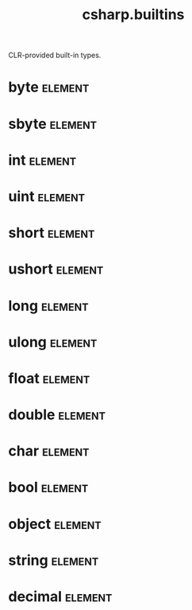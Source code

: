 #+title: csharp.builtins
#+options: <:nil c:nil todo:nil ^:nil d:nil date:nil author:nil
#+tags: { element(e) attribute(a) module(m) }
:PROPERTIES:
:masd.codec.input_technical_space: csharp
:masd.codec.is_proxy_model: true
:masd.codec.model_modules: csharp.builtins
:END:

CLR-provided built-in types.

* byte                                                              :element:
  :PROPERTIES:
  :custom_id: ea7dd838-31eb-46bc-8649-607826e60813
  :masd.mapping.target: masd.lam.core.byte
  :masd.csharp.aspect.requires_static_reference_equals: false
  :masd.csharp.assistant.requires_assistance: true
  :masd.csharp.assistant.method_postfix: Byte
  :masd.codec.stereotypes: masd::builtin
  :masd.codec.can_be_primitive_underlier: true
  :masd.codec.in_global_module: true
  :masd.codec.can_be_enumeration_underlier: true
  :END:
* sbyte                                                             :element:
  :PROPERTIES:
  :custom_id: 0b9ba3b4-b113-44e8-8f65-3eca758caacd
  :masd.mapping.target: masd.lam.numeric.integer8
  :masd.csharp.aspect.requires_static_reference_equals: false
  :masd.csharp.assistant.requires_assistance: true
  :masd.csharp.assistant.method_postfix: ShortByte
  :masd.codec.stereotypes: masd::builtin
  :masd.codec.can_be_primitive_underlier: true
  :masd.codec.in_global_module: true
  :masd.codec.can_be_enumeration_underlier: true
  :END:
* int                                                               :element:
  :PROPERTIES:
  :custom_id: e5148ab4-4541-4086-9e0d-21c4488fde39
  :masd.mapping.target: masd.lam.numeric.integer
  :masd.csharp.aspect.requires_static_reference_equals: false
  :masd.csharp.assistant.requires_assistance: true
  :masd.csharp.assistant.method_postfix: Int
  :masd.codec.stereotypes: masd::builtin
  :masd.codec.can_be_primitive_underlier: true
  :masd.codec.in_global_module: true
  :masd.codec.can_be_enumeration_underlier: true
  :masd.codec.is_default_enumeration_type: true
  :END:
* uint                                                              :element:
  :PROPERTIES:
  :custom_id: 80a8b969-f979-4d2b-8635-902b172704a1
  :masd.csharp.aspect.requires_static_reference_equals: false
  :masd.csharp.assistant.requires_assistance: true
  :masd.csharp.assistant.method_postfix: UInt
  :masd.codec.stereotypes: masd::builtin
  :masd.codec.can_be_primitive_underlier: true
  :masd.codec.in_global_module: true
  :masd.codec.can_be_enumeration_underlier: true
  :END:
* short                                                             :element:
  :PROPERTIES:
  :custom_id: 172e2a12-e3b7-4cfc-8d9b-4930b0e38475
  :masd.csharp.aspect.requires_static_reference_equals: false
  :masd.csharp.assistant.requires_assistance: true
  :masd.csharp.assistant.method_postfix: Short
  :masd.codec.stereotypes: masd::builtin
  :masd.codec.can_be_primitive_underlier: true
  :masd.codec.in_global_module: true
  :masd.codec.can_be_enumeration_underlier: true
  :END:
* ushort                                                            :element:
  :PROPERTIES:
  :custom_id: 2677ad69-9bb0-4132-a1c6-8f6dff99b92f
  :masd.csharp.aspect.requires_static_reference_equals: false
  :masd.csharp.assistant.requires_assistance: true
  :masd.csharp.assistant.method_postfix: UShort
  :masd.codec.stereotypes: masd::builtin
  :masd.codec.can_be_primitive_underlier: true
  :masd.codec.in_global_module: true
  :masd.codec.can_be_enumeration_underlier: true
  :END:
* long                                                              :element:
  :PROPERTIES:
  :custom_id: a7b4f6dc-e5ef-46b5-8291-64afbcf7b528
  :masd.csharp.aspect.requires_static_reference_equals: false
  :masd.csharp.assistant.requires_assistance: true
  :masd.csharp.assistant.method_postfix: Long
  :masd.codec.stereotypes: masd::builtin
  :masd.codec.can_be_primitive_underlier: true
  :masd.codec.in_global_module: true
  :masd.codec.can_be_enumeration_underlier: true
  :END:
* ulong                                                             :element:
  :PROPERTIES:
  :custom_id: 226373e4-abd7-4aea-9a4f-3f134e1fb044
  :masd.csharp.aspect.requires_static_reference_equals: false
  :masd.csharp.assistant.requires_assistance: true
  :masd.csharp.assistant.method_postfix: ULong
  :masd.codec.stereotypes: masd::builtin
  :masd.codec.can_be_primitive_underlier: true
  :masd.codec.in_global_module: true
  :masd.codec.can_be_enumeration_underlier: true
  :END:
* float                                                             :element:
  :PROPERTIES:
  :custom_id: 2f586bbc-a3a1-4eba-8349-85993a78f1ba
  :masd.mapping.target: masd.lam.numeric.single_float
  :masd.helper.family: FloatingPointNumber
  :masd.csharp.aspect.requires_static_reference_equals: false
  :masd.csharp.assistant.requires_assistance: true
  :masd.csharp.assistant.method_postfix: Float
  :masd.codec.stereotypes: masd::builtin
  :masd.codec.can_be_primitive_underlier: true
  :masd.codec.in_global_module: true
  :masd.codec.is_floating_point: true
  :END:
* double                                                            :element:
  :PROPERTIES:
  :custom_id: 65e57c72-4365-4968-a1a8-ed6a81627922
  :masd.mapping.target: masd.lam.numeric.double_float
  :masd.helper.family: FloatingPointNumber
  :masd.csharp.aspect.requires_static_reference_equals: false
  :masd.csharp.assistant.requires_assistance: true
  :masd.csharp.assistant.method_postfix: Double
  :masd.codec.stereotypes: masd::builtin
  :masd.codec.can_be_primitive_underlier: true
  :masd.codec.in_global_module: true
  :masd.codec.is_floating_point: true
  :END:
* char                                                              :element:
  :PROPERTIES:
  :custom_id: 8333f958-bc09-45bd-8fdf-2954890c8030
  :masd.mapping.target: masd.lam.text.character
  :masd.csharp.aspect.requires_static_reference_equals: false
  :masd.csharp.assistant.requires_assistance: true
  :masd.csharp.assistant.method_postfix: Char
  :masd.codec.stereotypes: masd::builtin
  :masd.codec.can_be_primitive_underlier: true
  :masd.codec.in_global_module: true
  :END:
* bool                                                              :element:
  :PROPERTIES:
  :custom_id: 8346bbad-0f84-4443-8fec-763ed83d24c7
  :masd.mapping.target: masd.lam.core.boolean
  :masd.csharp.aspect.requires_static_reference_equals: false
  :masd.csharp.assistant.requires_assistance: true
  :masd.csharp.assistant.method_postfix: Bool
  :masd.codec.stereotypes: masd::builtin
  :masd.codec.can_be_primitive_underlier: true
  :masd.codec.in_global_module: true
  :END:
* object                                                            :element:
  :PROPERTIES:
  :custom_id: e78bc3f5-2314-41ca-bd1a-40f2dd5f6e9a
  :masd.mapping.target: masd.lam.core.object
  :masd.csharp.assistant.requires_assistance: true
  :masd.csharp.assistant.method_postfix: Object
  :masd.codec.in_global_module: true
  :END:
* string                                                            :element:
  :PROPERTIES:
  :custom_id: 9149f4ca-047c-44f1-bc36-e68a61f50f35
  :masd.mapping.target: masd.lam.core.text.string
  :masd.csharp.assistant.requires_assistance: true
  :masd.csharp.assistant.method_postfix: String
  :masd.codec.can_be_primitive_underlier: true
  :masd.codec.in_global_module: true
  :END:
* decimal                                                           :element:
  :PROPERTIES:
  :custom_id: 4af768f5-cc2b-4e3a-9b08-780f65e373f5
  :masd.csharp.aspect.requires_static_reference_equals: false
  :masd.csharp.assistant.requires_assistance: true
  :masd.csharp.assistant.method_postfix: Decimal
  :masd.codec.stereotypes: masd::builtin
  :masd.codec.can_be_primitive_underlier: true
  :masd.codec.in_global_module: true
  :END:
